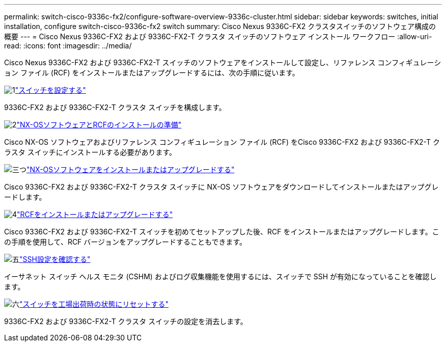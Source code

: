 ---
permalink: switch-cisco-9336c-fx2/configure-software-overview-9336c-cluster.html 
sidebar: sidebar 
keywords: switches, initial installation, configure switch-cisco-9336c-fx2 switch 
summary: Cisco Nexus 9336C-FX2 クラスタスイッチのソフトウェア構成の概要 
---
= Cisco Nexus 9336C-FX2 および 9336C-FX2-T クラスタ スイッチのソフトウェア インストール ワークフロー
:allow-uri-read: 
:icons: font
:imagesdir: ../media/


[role="lead"]
Cisco Nexus 9336C-FX2 および 9336C-FX2-T スイッチのソフトウェアをインストールして設定し、リファレンス コンフィギュレーション ファイル (RCF) をインストールまたはアップグレードするには、次の手順に従います。

.image:https://raw.githubusercontent.com/NetAppDocs/common/main/media/number-1.png["1"]link:setup-switch-9336c-cluster.html["スイッチを設定する"]
[role="quick-margin-para"]
9336C-FX2 および 9336C-FX2-T クラスタ スイッチを構成します。

.image:https://raw.githubusercontent.com/NetAppDocs/common/main/media/number-2.png["2"]link:install-nxos-overview-9336c-cluster.html["NX-OSソフトウェアとRCFのインストールの準備"]
[role="quick-margin-para"]
Cisco NX-OS ソフトウェアおよびリファレンス コンフィギュレーション ファイル (RCF) をCisco 9336C-FX2 および 9336C-FX2-T クラスタ スイッチにインストールする必要があります。

.image:https://raw.githubusercontent.com/NetAppDocs/common/main/media/number-3.png["三つ"]link:install-nxos-software-9336c-cluster.html["NX-OSソフトウェアをインストールまたはアップグレードする"]
[role="quick-margin-para"]
Cisco 9336C-FX2 および 9336C-FX2-T クラスタ スイッチに NX-OS ソフトウェアをダウンロードしてインストールまたはアップグレードします。

.image:https://raw.githubusercontent.com/NetAppDocs/common/main/media/number-4.png["4"]link:install-upgrade-rcf-overview-cluster.html["RCFをインストールまたはアップグレードする"]
[role="quick-margin-para"]
Cisco 9336C-FX2 および 9336C-FX2-T スイッチを初めてセットアップした後、RCF をインストールまたはアップグレードします。この手順を使用して、RCF バージョンをアップグレードすることもできます。

.image:https://raw.githubusercontent.com/NetAppDocs/common/main/media/number-5.png["五"]link:configure-ssh-keys.html["SSH設定を確認する"]
[role="quick-margin-para"]
イーサネット スイッチ ヘルス モニタ (CSHM) およびログ収集機能を使用するには、スイッチで SSH が有効になっていることを確認します。

.image:https://raw.githubusercontent.com/NetAppDocs/common/main/media/number-6.png["六"]link:reset-switch-9336c.html["スイッチを工場出荷時の状態にリセットする"]
[role="quick-margin-para"]
9336C-FX2 および 9336C-FX2-T クラスタ スイッチの設定を消去します。
